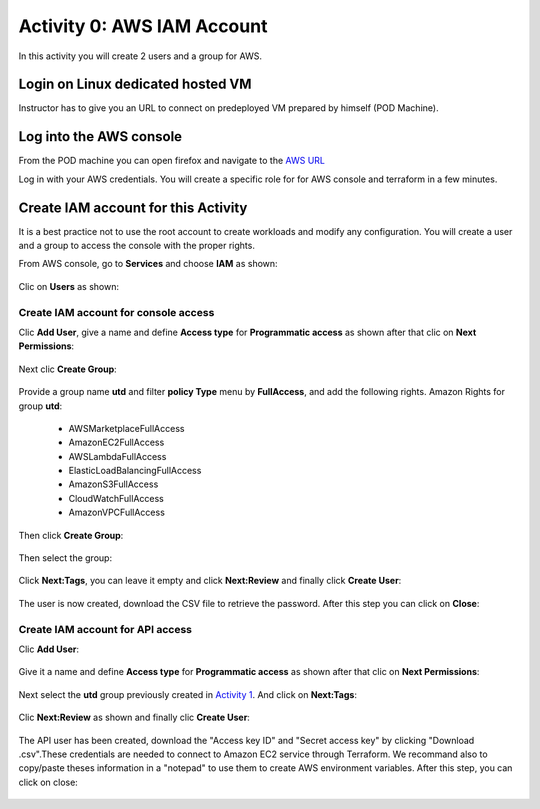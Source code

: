 ===========================
Activity 0: AWS IAM Account
===========================

In this activity you will create 2 users and a group for AWS.

Login on Linux dedicated hosted VM
----------------------------------
Instructor has to give you an URL to connect on predeployed VM prepared by himself (POD Machine).


Log into the AWS console
------------------------

From the POD machine you can open firefox and navigate to the `AWS URL <https://console.aws.amazon.com/>`_


Log in with your AWS credentials. 
You will create a specific role for for AWS console and terraform in a few minutes.


Create IAM account for this Activity
------------------------------------

It is a best practice not to use the root account to create workloads and modify any configuration.
You will create a user and a group to access the console with the proper rights.


From AWS console, go to **Services** and choose **IAM** as shown:

.. figure:: aws-iam.png


Clic on **Users** as shown:

.. figure:: aws-iam-user.png

Create IAM account for console access
=====================================

Clic **Add User**, give a name and define **Access type** for **Programmatic access** as shown after that clic on **Next Permissions**:

.. figure:: aws-iam-user-add-console.png

.. figure:: aws-iam-user-creation-console.png


Next clic **Create Group**:

.. figure:: aws-iam-user-create-group-console.png


Provide a group name **utd** and filter **policy Type** menu by **FullAccess**, and add the following rights.
Amazon Rights for group **utd**:
    - AWSMarketplaceFullAccess
    - AmazonEC2FullAccess
    - AWSLambdaFullAccess
    - ElasticLoadBalancingFullAccess
    - AmazonS3FullAccess
    - CloudWatchFullAccess
    - AmazonVPCFullAccess
Then click **Create Group**:

.. figure:: aws-iam-user-group-creation-console.png

Then select the group:

.. figure:: aws-iam-user-to-group-console.png


Click **Next:Tags**, you can leave it empty and click **Next:Review** and finally click **Create User**:

.. figure:: aws-iam-user-review-console.png


The user is now created, download the CSV file to retrieve the password. After this step you can click on **Close**:

.. figure:: aws-iam-user-success-csv-console.png


Create IAM account for API access
=================================

Clic **Add User**:

.. figure:: aws-iam-user-add-api.png


Give it a name and define **Access type** for **Programmatic access** as shown after that clic on **Next Permissions**:

.. figure:: aws-iam-user-creation-api.png


Next select the **utd** group previously created in `Activity 1 <https://utd-automation.readthedocs.io/en/latest/01-cloud-discovery/aws/step-by-step.html#log-into-the-aws-console>`_. And click on **Next:Tags**:

.. figure:: aws-iam-user-to-group-api.png


Clic **Next:Review** as shown and finally clic **Create User**:

.. figure:: aws-iam-user-review-api.png


The API user has been created, download the "Access key ID" and "Secret access key" by clicking "Download .csv".These credentials are needed to connect to Amazon EC2 service through Terraform.
We recommand also to copy/paste theses information in a "notepad" to use them to create AWS environment variables.
After this step, you can click on close:

.. figure:: aws-iam-user-success-csv-api.png

